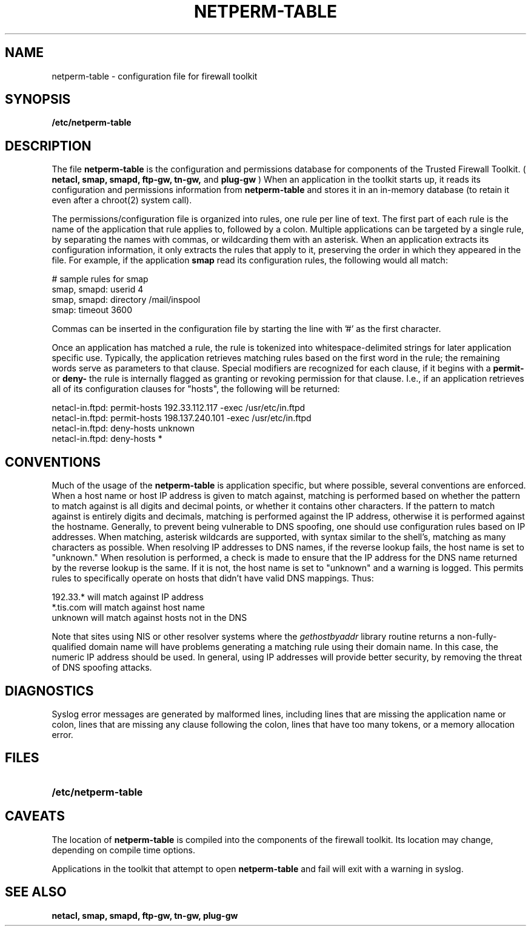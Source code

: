 .\" Marcus J. Ranum, 1993
.\" Copyright (C) Trusted Information Systems, Inc.
.\" All rights reserved
.\" Modified 1995-12-12 Michael Shields <shields@crosslink.net>
.TH NETPERM-TABLE 5 "22 August 1993"
.SH NAME
netperm-table \- configuration file for firewall toolkit
.SH SYNOPSIS
.B /etc/netperm-table
.SH DESCRIPTION
.IX  "netperm-table"  ""  "\fLnetperm-table\fP \(em firewall configuration file"
.LP
The file
.B netperm-table
is the configuration and permissions database for components of the
Trusted Firewall Toolkit. (
.B netacl,
.B smap,
.B smapd,
.B ftp-gw,
.B tn-gw,
and
.B plug-gw
)  When an application in the toolkit starts up, it reads its
configuration and permissions information from
.B netperm-table
and stores it in an in-memory database (to retain it even after
a chroot(2) system call).
.LP
The permissions/configuration file is organized into rules,
one rule per line of text. The first part of each rule is
the name of the application that rule applies to, followed
by a colon. Multiple applications can be
targeted by a single rule, by separating the names with
commas, or wildcarding them with an asterisk. When an application
extracts its configuration information, it only extracts the
rules that apply to it, preserving the order in which they
appeared in the file. For example, if the application
.B smap
read its configuration rules, the following would all
match:
.sp 1
.nf
.na
# sample rules for smap
smap, smapd:  userid 4
smap, smapd:  directory /mail/inspool
smap:         timeout 3600
.fi
.ad
.LP
Commas can be inserted in the configuration file by starting
the line with '#' as the first character.
.LP
Once an application has matched a rule, the rule is tokenized
into whitespace-delimited strings for later application
specific use. Typically, the application retrieves matching
rules based on the first word in the rule; the remaining
words serve as parameters to that clause. Special modifiers
are recognized for each clause, if it begins with a
.B permit-
or
.B deny-
the rule is internally flagged as granting or revoking
permission for that clause. I.e., if an application retrieves
all of its configuration clauses for "hosts", the following
will be returned:
.sp 1
.nf
.na
netacl-in.ftpd: permit-hosts 192.33.112.117 -exec /usr/etc/in.ftpd
netacl-in.ftpd: permit-hosts 198.137.240.101 -exec /usr/etc/in.ftpd
netacl-in.ftpd: deny-hosts unknown
netacl-in.ftpd: deny-hosts *
.fi
.ad
.SH CONVENTIONS
.LP
Much of the usage of the
.B netperm-table
is application specific, but where possible, several conventions
are enforced. When a host name or host IP address is given to
match against, matching is performed based on whether the
pattern to match against is all digits and decimal points, or
whether it contains other characters. If the pattern to match
against is entirely digits and decimals, matching is performed
against the IP address, otherwise it is performed against the
hostname. Generally, to prevent being vulnerable to DNS spoofing,
one should use configuration rules based on IP addresses. When
matching, asterisk wildcards are supported, with syntax similar
to the shell's, matching as many characters as possible. When
resolving IP addresses to DNS names, if the reverse lookup
fails, the host name is set to "unknown."  When resolution is
performed, a check is made to ensure that the IP address for the
DNS name returned by the reverse lookup is the same. If it is
not, the host name is set to "unknown" and a warning is logged.
This permits rules to specifically operate on hosts that didn't
have valid DNS mappings. Thus:
.sp 1
.nf
.na
192.33.*   will match against IP address
*.tis.com  will match against host name
unknown    will match against hosts not in the DNS
.fi
.ad
.LP
Note that sites using NIS or other resolver systems where
the
.I gethostbyaddr
library routine returns a non-fully-qualified domain name
will have problems generating a matching rule using their
domain name. In this case, the numeric IP address should be
used. In general, using IP addresses will provide better
security, by removing the threat of DNS spoofing attacks.
.SH DIAGNOSTICS
.LP
Syslog error messages are generated by malformed lines,
including lines that are missing the application name
or colon, lines that are missing any clause following
the colon, lines that have too many tokens, or a memory
allocation error.
.SH FILES
.PD 0
.TP 20
.B /etc/netperm-table
.PD
.SH CAVEATS
.LP
The location of
.B netperm-table
is compiled into the components of the firewall toolkit. Its
location may change, depending on compile time options.
.LP
Applications in the toolkit that attempt to open
.B netperm-table
and fail will exit with a warning in syslog.
.SH SEE ALSO
.BR netacl,
.BR smap,
.BR smapd,
.BR ftp-gw,
.BR tn-gw,
.BR plug-gw
